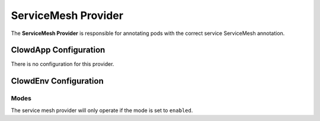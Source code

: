 ..  _servicemeshprovider:

ServiceMesh Provider
====================

The **ServiceMesh Provider** is responsible for annotating pods with the correct service ServiceMesh
annotation.

ClowdApp Configuration
----------------------

There is no configuration for this provider.

ClowdEnv Configuration
----------------------

Modes
*****

The service mesh provider will only operate if the mode is set to ``enabled``.